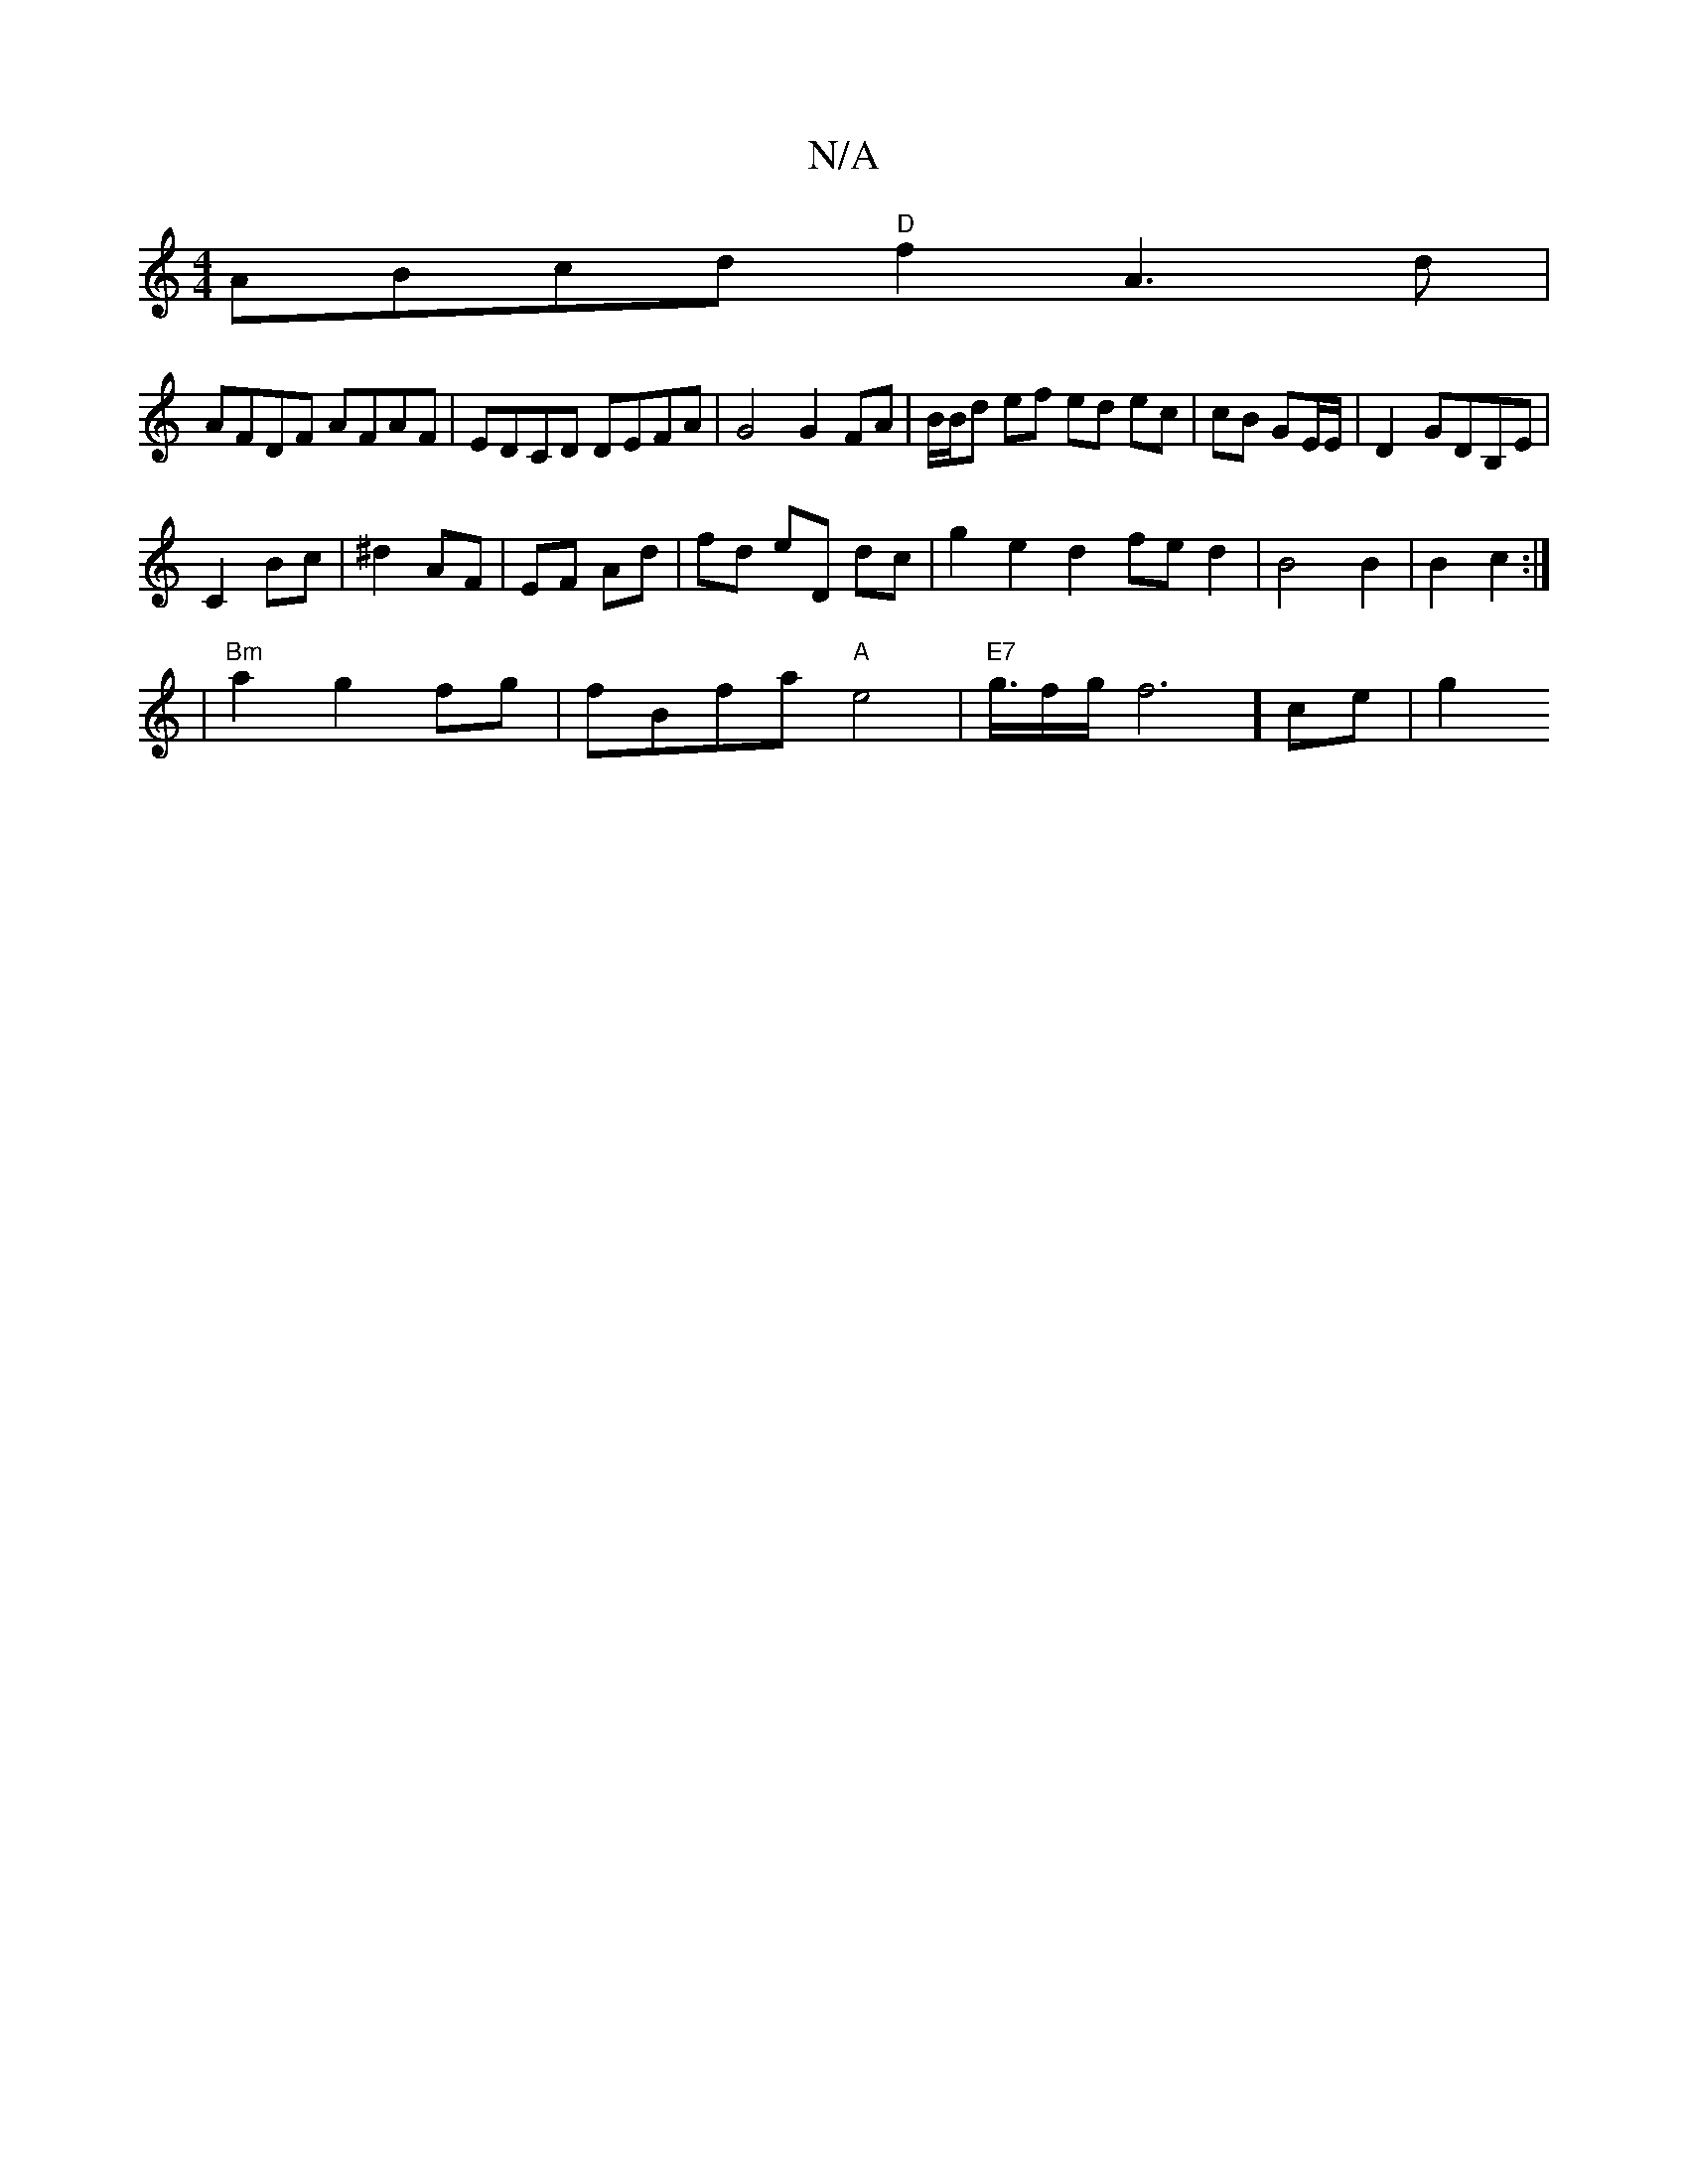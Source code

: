 X:1
T:N/A
M:4/4
R:N/A
K:Cmajor
 ABcd "D"f2 A3d|
AFDF AFAF|EDCD DEFA|G4 G2 FA|B/B/d ef ed ec|cB GE/E/ | D2- GDB,E|
C2 Bc|^d2 AF | EF Ad | fd eD dc | g2 e2 d2 fed2|B4 B2|B2- c2 :|
|"Bm"a2 g2 fg | fBfa "A"e4 | "E7"g3/4f/2g/f6] ce | g2